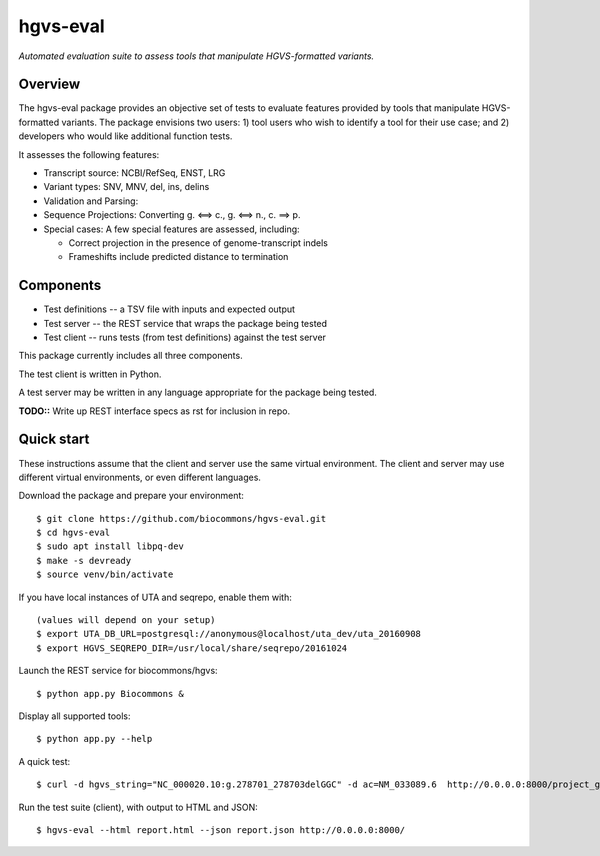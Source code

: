 hgvs-eval
!!!!!!!!!

*Automated evaluation suite to assess tools that manipulate
HGVS-formatted variants.*


Overview
@@@@@@@@

The hgvs-eval package provides an objective set of tests to evaluate
features provided by tools that manipulate HGVS-formatted variants.
The package envisions two users: 1) tool users who wish to identify a
tool for their use case; and 2) developers who would like additional
function tests.


It assesses the following features:

* Transcript source: NCBI/RefSeq, ENST, LRG

* Variant types: SNV, MNV, del, ins, delins

* Validation and Parsing: 

* Sequence Projections: Converting g. ⟺ c., g. ⟺ n., c. ⟹ p.

* Special cases: A few special features are assessed, including:

  * Correct projection in the presence of genome-transcript indels
  * Frameshifts include predicted distance to termination



Components
@@@@@@@@@@

* Test definitions -- a TSV file with inputs and expected output
* Test server -- the REST service that wraps the package being tested
* Test client -- runs tests (from test definitions) against the test server

This package currently includes all three components.

The test client is written in Python.

A test server may be written in any language appropriate for the
package being tested.

**TODO::** Write up REST interface specs as rst for inclusion in repo.


Quick start
@@@@@@@@@@@

These instructions assume that the client and server use the same
virtual environment.  The client and server may use different virtual
environments, or even different languages.

Download the package and prepare your environment::

  $ git clone https://github.com/biocommons/hgvs-eval.git
  $ cd hgvs-eval
  $ sudo apt install libpq-dev
  $ make -s devready
  $ source venv/bin/activate

If you have local instances of UTA and seqrepo, enable them with::

  (values will depend on your setup)
  $ export UTA_DB_URL=postgresql://anonymous@localhost/uta_dev/uta_20160908
  $ export HGVS_SEQREPO_DIR=/usr/local/share/seqrepo/20161024

Launch the REST service for biocommons/hgvs::

  $ python app.py Biocommons &

Display all supported tools::

  $ python app.py --help

A quick test::

  $ curl -d hgvs_string="NC_000020.10:g.278701_278703delGGC" -d ac=NM_033089.6  http://0.0.0.0:8000/project_g_to_t

Run the test suite (client), with output to HTML and JSON::

  $ hgvs-eval --html report.html --json report.json http://0.0.0.0:8000/

